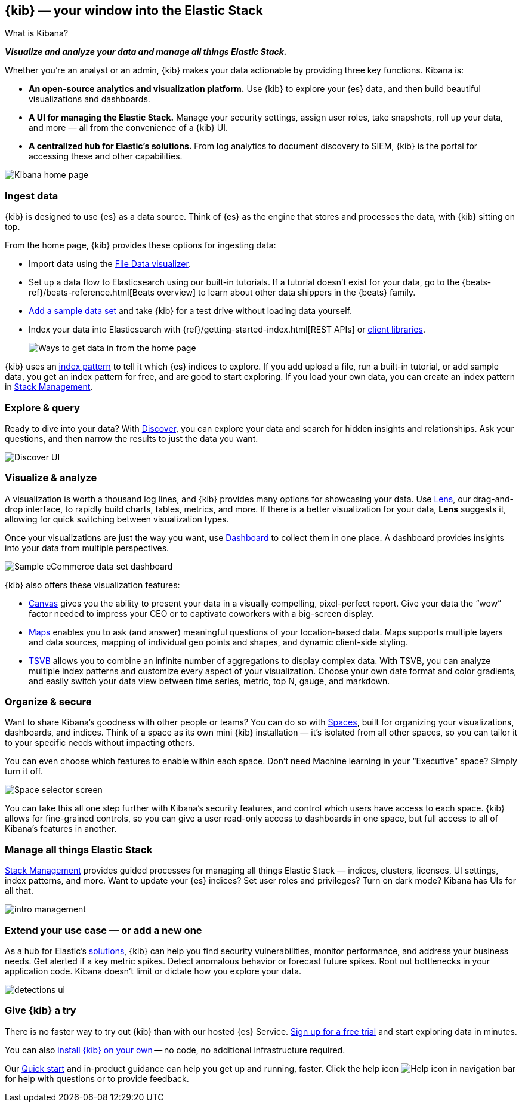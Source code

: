 [[introduction]]
== {kib} &mdash; your window into the Elastic Stack
++++
<titleabbrev>What is Kibana?</titleabbrev>
++++

**_Visualize and analyze your data and manage all things Elastic Stack._**

Whether you’re an analyst or an admin, {kib} makes your data actionable by providing
three key functions. Kibana is:

* **An open-source analytics and visualization platform.**
Use {kib} to explore your {es} data, and then build beautiful visualizations and dashboards.

* **A UI for managing the Elastic Stack.**
Manage your security settings, assign user roles, take snapshots, roll up your data,
and more &mdash; all from the convenience of a {kib} UI.

* **A centralized hub for Elastic's solutions.** From log analytics to
document discovery to SIEM, {kib} is the portal for accessing these and other capabilities.

[role="screenshot"]
image::images/intro-kibana.png[Kibana home page]

[float]
[[get-data-into-kibana]]
=== Ingest data

{kib} is designed to use {es} as a data source. Think of {es} as the engine that stores
and processes the data, with {kib} sitting on top.

From the home page, {kib} provides these options for ingesting data:

* Import data using the
https://www.elastic.co/blog/importing-csv-and-log-data-into-elasticsearch-with-file-data-visualizer[File Data visualizer].
* Set up a data flow to Elasticsearch using our built-in tutorials.
If a tutorial doesn’t exist for your data, go to the
{beats-ref}/beats-reference.html[Beats overview] to learn about other data shippers
in the {beats} family.
* <<add-sample-data, Add a sample data set>> and take {kib} for a test drive without loading data yourself.
* Index your data into Elasticsearch with {ref}/getting-started-index.html[REST APIs]
 or https://www.elastic.co/guide/en/elasticsearch/client/index.html[client libraries].
+
[role="screenshot"]
image::images/intro-data-tutorial.png[Ways to get data in from the home page]


{kib} uses an
<<index-patterns, index pattern>> to tell it which {es} indices to explore.
If you add upload a file, run a built-in tutorial, or add sample data, you get an index pattern for free,
and are good to start exploring. If you load your own data, you can create
an index pattern in <<management, Stack Management>>.

[float]
[[explore-and-query]]
=== Explore & query

Ready to dive into your data? With <<discover, Discover>>, you can explore your data and
search for hidden insights and relationships. Ask your questions, and then
narrow the results to just the data you want.

[role="screenshot"]
image::images/intro-discover.png[Discover UI]

[float]
[[visualize-and-analyze]]
=== Visualize & analyze

A visualization is worth a thousand log lines, and {kib} provides
many options for showcasing your data. Use <<lens, Lens>>,
our drag-and-drop interface,
to rapidly build
charts, tables, metrics, and more. If there
is a better visualization for your data, *Lens* suggests it, allowing for quick
switching between visualization types.

Once your visualizations are just the way you want,
use <<dashboard, Dashboard>> to collect them in one place. A dashboard provides
insights into your data from multiple perspectives.

[role="screenshot"]
image::images/intro-dashboard.png[Sample eCommerce data set dashboard]

{kib} also offers these visualization features:

* <<canvas, Canvas>> gives you the ability to present your data in a
visually compelling, pixel-perfect report. Give your data the “wow” factor
needed to impress your CEO or to captivate coworkers with a big-screen display.

* <<maps, Maps>> enables you to ask (and answer) meaningful
questions of your location-based data. Maps supports multiple
layers and data sources, mapping of individual geo points and shapes,
and dynamic client-side styling.

* <<tsvb, TSVB>> allows you to combine
an infinite number of aggregations to display complex data.
With TSVB, you can analyze multiple index patterns and customize
every aspect of your visualization. Choose your own date format and color
gradients, and easily switch your data view between time series, metric,
top N, gauge, and markdown.

[float]
[[organize-and-secure]]
=== Organize & secure

Want to share Kibana’s goodness with other people or teams? You can do so with
<<xpack-spaces, Spaces>>, built for organizing your visualizations, dashboards, and indices.
Think of a space as its own mini {kib} installation &mdash; it’s isolated from
all other spaces, so you can tailor it to your specific needs without impacting others.

You can even choose which features to enable within each space. Don’t need
Machine learning in your “Executive” space? Simply turn it off.

[role="screenshot"]
image::images/intro-spaces.png[Space selector screen]

You can take this all one step further with Kibana’s security features, and
control which users have access to each space. {kib} allows for fine-grained
controls, so you can give a user read-only access to
dashboards in one space, but full access to all of Kibana’s features in another.

[float]
[[manage-all-things-stack]]
=== Manage all things Elastic Stack

<<management, Stack Management>> provides guided processes for managing all
things Elastic Stack &mdash; indices, clusters, licenses, UI settings, index patterns,
and more. Want to update your {es} indices? Set user roles and privileges?
Turn on dark mode? Kibana has UIs for all that.

[role="screenshot"]
image::images/intro-management.png[]

[float]
[[extend-your-use-case]]
=== Extend your use case &mdash; or add a new one

As a hub for Elastic's https://www.elastic.co/products/[solutions], {kib}
can help you find security vulnerabilities,
monitor performance, and address your business needs. Get alerted if a key
metric spikes. Detect anomalous behavior or forecast future spikes. Root out
bottlenecks in your application code. Kibana doesn’t limit or dictate how you explore your data.

[role="screenshot"]
image::siem/images/detections-ui.png[]

[float]
[[try-kibana]]
=== Give {kib} a try

There is no faster way to try out {kib} than with our hosted {es} Service.
https://www.elastic.co/cloud/elasticsearch-service/signup[Sign up for a free trial]
and start exploring data in minutes.

You can also <<install, install {kib} on your own>> &mdash; no code, no additional
infrastructure required.

Our <<get-started, Quick start>> and in-product guidance can
help you get up and running, faster. Click the help icon image:images/intro-help-icon.png[Help icon in navigation bar] for help with questions or to provide feedback.
